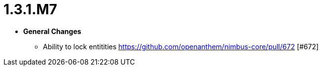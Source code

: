 [[release-notes-1.3.1.M7]]
= 1.3.1.M7

* **General Changes**
** Ability to lock entitities https://github.com/openanthem/nimbus-core/pull/672 [#672]